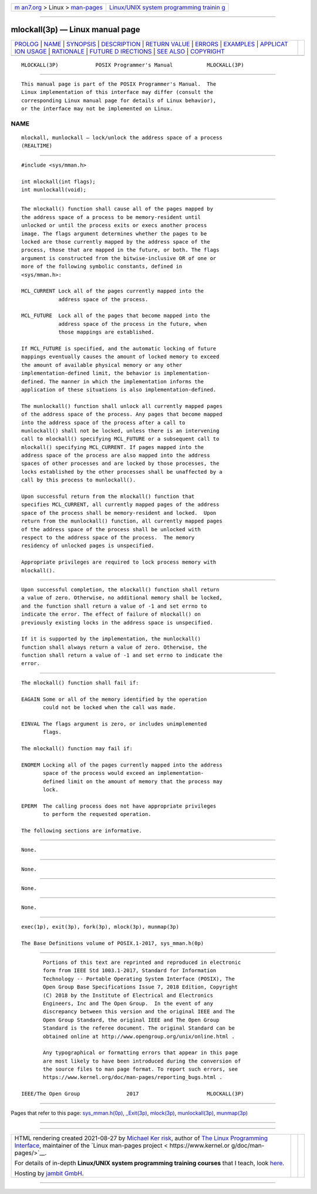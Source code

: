 .. container:: page-top

.. container:: nav-bar

   +----------------------------------+----------------------------------+
   | `m                               | `Linux/UNIX system programming   |
   | an7.org <../../../index.html>`__ | trainin                          |
   | > Linux >                        | g <http://man7.org/training/>`__ |
   | `man-pages <../index.html>`__    |                                  |
   +----------------------------------+----------------------------------+

--------------

mlockall(3p) — Linux manual page
================================

+-----------------------------------+-----------------------------------+
| `PROLOG <#PROLOG>`__ \|           |                                   |
| `NAME <#NAME>`__ \|               |                                   |
| `SYNOPSIS <#SYNOPSIS>`__ \|       |                                   |
| `DESCRIPTION <#DESCRIPTION>`__ \| |                                   |
| `RETURN VALUE <#RETURN_VALUE>`__  |                                   |
| \| `ERRORS <#ERRORS>`__ \|        |                                   |
| `EXAMPLES <#EXAMPLES>`__ \|       |                                   |
| `APPLICAT                         |                                   |
| ION USAGE <#APPLICATION_USAGE>`__ |                                   |
| \| `RATIONALE <#RATIONALE>`__ \|  |                                   |
| `FUTURE D                         |                                   |
| IRECTIONS <#FUTURE_DIRECTIONS>`__ |                                   |
| \| `SEE ALSO <#SEE_ALSO>`__ \|    |                                   |
| `COPYRIGHT <#COPYRIGHT>`__        |                                   |
+-----------------------------------+-----------------------------------+
| .. container:: man-search-box     |                                   |
+-----------------------------------+-----------------------------------+

::

   MLOCKALL(3P)            POSIX Programmer's Manual           MLOCKALL(3P)


-----------------------------------------------------

::

          This manual page is part of the POSIX Programmer's Manual.  The
          Linux implementation of this interface may differ (consult the
          corresponding Linux manual page for details of Linux behavior),
          or the interface may not be implemented on Linux.

NAME
-------------------------------------------------

::

          mlockall, munlockall — lock/unlock the address space of a process
          (REALTIME)


---------------------------------------------------------

::

          #include <sys/mman.h>

          int mlockall(int flags);
          int munlockall(void);


---------------------------------------------------------------

::

          The mlockall() function shall cause all of the pages mapped by
          the address space of a process to be memory-resident until
          unlocked or until the process exits or execs another process
          image. The flags argument determines whether the pages to be
          locked are those currently mapped by the address space of the
          process, those that are mapped in the future, or both. The flags
          argument is constructed from the bitwise-inclusive OR of one or
          more of the following symbolic constants, defined in
          <sys/mman.h>:

          MCL_CURRENT Lock all of the pages currently mapped into the
                      address space of the process.

          MCL_FUTURE  Lock all of the pages that become mapped into the
                      address space of the process in the future, when
                      those mappings are established.

          If MCL_FUTURE is specified, and the automatic locking of future
          mappings eventually causes the amount of locked memory to exceed
          the amount of available physical memory or any other
          implementation-defined limit, the behavior is implementation-
          defined. The manner in which the implementation informs the
          application of these situations is also implementation-defined.

          The munlockall() function shall unlock all currently mapped pages
          of the address space of the process. Any pages that become mapped
          into the address space of the process after a call to
          munlockall() shall not be locked, unless there is an intervening
          call to mlockall() specifying MCL_FUTURE or a subsequent call to
          mlockall() specifying MCL_CURRENT. If pages mapped into the
          address space of the process are also mapped into the address
          spaces of other processes and are locked by those processes, the
          locks established by the other processes shall be unaffected by a
          call by this process to munlockall().

          Upon successful return from the mlockall() function that
          specifies MCL_CURRENT, all currently mapped pages of the address
          space of the process shall be memory-resident and locked.  Upon
          return from the munlockall() function, all currently mapped pages
          of the address space of the process shall be unlocked with
          respect to the address space of the process.  The memory
          residency of unlocked pages is unspecified.

          Appropriate privileges are required to lock process memory with
          mlockall().


-----------------------------------------------------------------

::

          Upon successful completion, the mlockall() function shall return
          a value of zero. Otherwise, no additional memory shall be locked,
          and the function shall return a value of -1 and set errno to
          indicate the error. The effect of failure of mlockall() on
          previously existing locks in the address space is unspecified.

          If it is supported by the implementation, the munlockall()
          function shall always return a value of zero. Otherwise, the
          function shall return a value of -1 and set errno to indicate the
          error.


-----------------------------------------------------

::

          The mlockall() function shall fail if:

          EAGAIN Some or all of the memory identified by the operation
                 could not be locked when the call was made.

          EINVAL The flags argument is zero, or includes unimplemented
                 flags.

          The mlockall() function may fail if:

          ENOMEM Locking all of the pages currently mapped into the address
                 space of the process would exceed an implementation-
                 defined limit on the amount of memory that the process may
                 lock.

          EPERM  The calling process does not have appropriate privileges
                 to perform the requested operation.

          The following sections are informative.


---------------------------------------------------------

::

          None.


---------------------------------------------------------------------------

::

          None.


-----------------------------------------------------------

::

          None.


---------------------------------------------------------------------------

::

          None.


---------------------------------------------------------

::

          exec(1p), exit(3p), fork(3p), mlock(3p), munmap(3p)

          The Base Definitions volume of POSIX.1‐2017, sys_mman.h(0p)


-----------------------------------------------------------

::

          Portions of this text are reprinted and reproduced in electronic
          form from IEEE Std 1003.1-2017, Standard for Information
          Technology -- Portable Operating System Interface (POSIX), The
          Open Group Base Specifications Issue 7, 2018 Edition, Copyright
          (C) 2018 by the Institute of Electrical and Electronics
          Engineers, Inc and The Open Group.  In the event of any
          discrepancy between this version and the original IEEE and The
          Open Group Standard, the original IEEE and The Open Group
          Standard is the referee document. The original Standard can be
          obtained online at http://www.opengroup.org/unix/online.html .

          Any typographical or formatting errors that appear in this page
          are most likely to have been introduced during the conversion of
          the source files to man page format. To report such errors, see
          https://www.kernel.org/doc/man-pages/reporting_bugs.html .

   IEEE/The Open Group               2017                      MLOCKALL(3P)

--------------

Pages that refer to this page:
`sys_mman.h(0p) <../man0/sys_mman.h.0p.html>`__, 
`\_Exit(3p) <../man3/_Exit.3p.html>`__, 
`mlock(3p) <../man3/mlock.3p.html>`__, 
`munlockall(3p) <../man3/munlockall.3p.html>`__, 
`munmap(3p) <../man3/munmap.3p.html>`__

--------------

--------------

.. container:: footer

   +-----------------------+-----------------------+-----------------------+
   | HTML rendering        |                       | |Cover of TLPI|       |
   | created 2021-08-27 by |                       |                       |
   | `Michael              |                       |                       |
   | Ker                   |                       |                       |
   | risk <https://man7.or |                       |                       |
   | g/mtk/index.html>`__, |                       |                       |
   | author of `The Linux  |                       |                       |
   | Programming           |                       |                       |
   | Interface <https:     |                       |                       |
   | //man7.org/tlpi/>`__, |                       |                       |
   | maintainer of the     |                       |                       |
   | `Linux man-pages      |                       |                       |
   | project <             |                       |                       |
   | https://www.kernel.or |                       |                       |
   | g/doc/man-pages/>`__. |                       |                       |
   |                       |                       |                       |
   | For details of        |                       |                       |
   | in-depth **Linux/UNIX |                       |                       |
   | system programming    |                       |                       |
   | training courses**    |                       |                       |
   | that I teach, look    |                       |                       |
   | `here <https://ma     |                       |                       |
   | n7.org/training/>`__. |                       |                       |
   |                       |                       |                       |
   | Hosting by `jambit    |                       |                       |
   | GmbH                  |                       |                       |
   | <https://www.jambit.c |                       |                       |
   | om/index_en.html>`__. |                       |                       |
   +-----------------------+-----------------------+-----------------------+

--------------

.. container:: statcounter

   |Web Analytics Made Easy - StatCounter|

.. |Cover of TLPI| image:: https://man7.org/tlpi/cover/TLPI-front-cover-vsmall.png
   :target: https://man7.org/tlpi/
.. |Web Analytics Made Easy - StatCounter| image:: https://c.statcounter.com/7422636/0/9b6714ff/1/
   :class: statcounter
   :target: https://statcounter.com/
